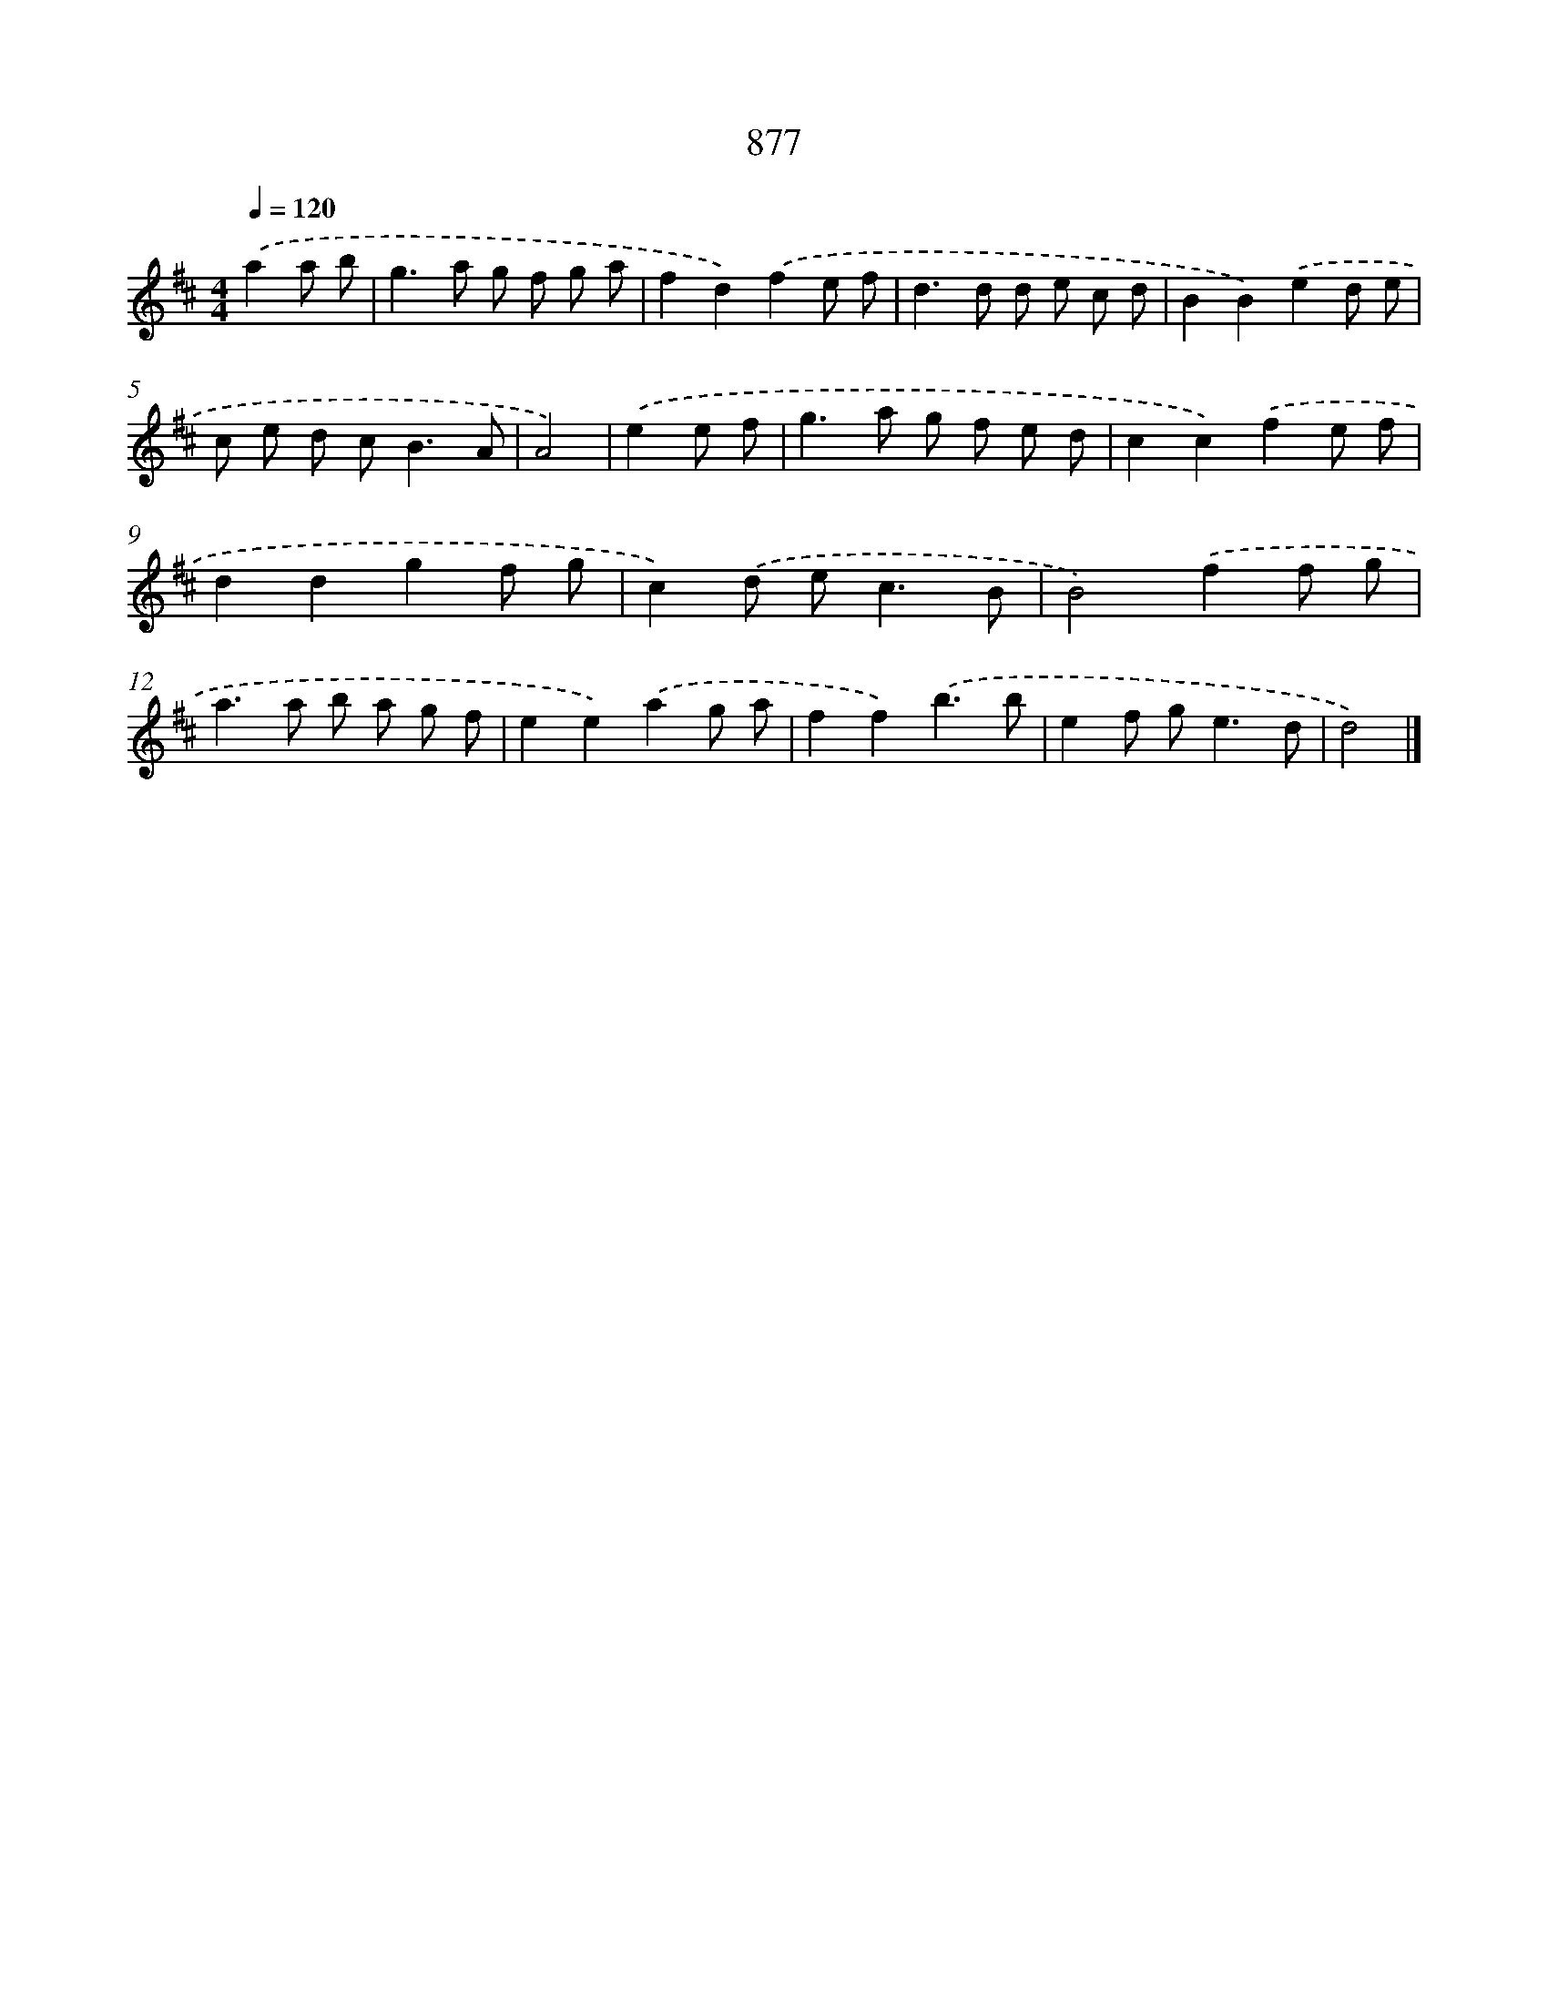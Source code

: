 X: 8650
T: 877
%%abc-version 2.0
%%abcx-abcm2ps-target-version 5.9.1 (29 Sep 2008)
%%abc-creator hum2abc beta
%%abcx-conversion-date 2018/11/01 14:36:49
%%humdrum-veritas 3680323405
%%humdrum-veritas-data 3559971343
%%continueall 1
%%barnumbers 0
L: 1/8
M: 4/4
Q: 1/4=120
K: D clef=treble
.('a2a b [I:setbarnb 1]|
g2>a2 g f g a |
f2d2).('f2e f |
d2>d2 d e c d |
B2B2).('e2d e |
c e d c2<B2A |
A4) |
.('e2e f [I:setbarnb 7]|
g2>a2 g f e d |
c2c2).('f2e f |
d2d2g2f g |
c2).('d e2<c2B |
B4).('f2f g |
a2>a2 b a g f |
e2e2).('a2g a |
f2f2).('b3b |
e2f g2<e2d |
d4) |]
